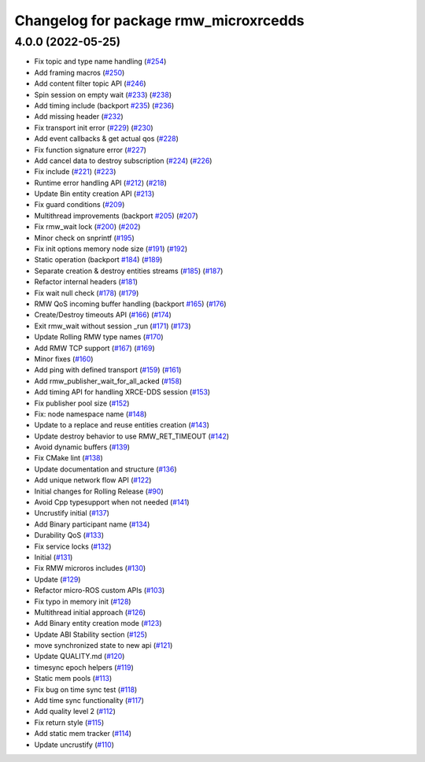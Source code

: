 ^^^^^^^^^^^^^^^^^^^^^^^^^^^^^^^^^^^^^^
Changelog for package rmw_microxrcedds
^^^^^^^^^^^^^^^^^^^^^^^^^^^^^^^^^^^^^^

4.0.0 (2022-05-25)
------------------
* Fix topic and type name handling (`#254 <https://github.com/micro-ROS/rmw-microxrcedds/issues/254>`_)
* Add framing macros (`#250 <https://github.com/micro-ROS/rmw-microxrcedds/issues/250>`_)
* Add content filter topic API (`#246 <https://github.com/micro-ROS/rmw-microxrcedds/issues/246>`_)
* Spin session on empty wait (`#233 <https://github.com/micro-ROS/rmw-microxrcedds/issues/233>`_) (`#238 <https://github.com/micro-ROS/rmw-microxrcedds/issues/238>`_)
* Add timing include (backport `#235 <https://github.com/micro-ROS/rmw-microxrcedds/issues/235>`_) (`#236 <https://github.com/micro-ROS/rmw-microxrcedds/issues/236>`_)
* Add missing header (`#232 <https://github.com/micro-ROS/rmw-microxrcedds/issues/232>`_)
* Fix transport init error (`#229 <https://github.com/micro-ROS/rmw-microxrcedds/issues/229>`_) (`#230 <https://github.com/micro-ROS/rmw-microxrcedds/issues/230>`_)
* Add event callbacks & get actual qos (`#228 <https://github.com/micro-ROS/rmw-microxrcedds/issues/228>`_)
* Fix function signature error (`#227 <https://github.com/micro-ROS/rmw-microxrcedds/issues/227>`_)
* Add cancel data to destroy subscription (`#224 <https://github.com/micro-ROS/rmw-microxrcedds/issues/224>`_) (`#226 <https://github.com/micro-ROS/rmw-microxrcedds/issues/226>`_)
* Fix include (`#221 <https://github.com/micro-ROS/rmw-microxrcedds/issues/221>`_) (`#223 <https://github.com/micro-ROS/rmw-microxrcedds/issues/223>`_)
* Runtime error handling API (`#212 <https://github.com/micro-ROS/rmw-microxrcedds/issues/212>`_) (`#218 <https://github.com/micro-ROS/rmw-microxrcedds/issues/218>`_)
* Update Bin entity creation API (`#213 <https://github.com/micro-ROS/rmw-microxrcedds/issues/213>`_)
* Fix guard conditions (`#209 <https://github.com/micro-ROS/rmw-microxrcedds/issues/209>`_)
* Multithread improvements (backport `#205 <https://github.com/micro-ROS/rmw-microxrcedds/issues/205>`_) (`#207 <https://github.com/micro-ROS/rmw-microxrcedds/issues/207>`_)
* Fix rmw_wait lock (`#200 <https://github.com/micro-ROS/rmw-microxrcedds/issues/200>`_) (`#202 <https://github.com/micro-ROS/rmw-microxrcedds/issues/202>`_)
* Minor check on snprintf (`#195 <https://github.com/micro-ROS/rmw-microxrcedds/issues/195>`_)
* Fix init options memory node size (`#191 <https://github.com/micro-ROS/rmw-microxrcedds/issues/191>`_) (`#192 <https://github.com/micro-ROS/rmw-microxrcedds/issues/192>`_)
* Static operation (backport `#184 <https://github.com/micro-ROS/rmw-microxrcedds/issues/184>`_) (`#189 <https://github.com/micro-ROS/rmw-microxrcedds/issues/189>`_)
* Separate creation & destroy entities streams (`#185 <https://github.com/micro-ROS/rmw-microxrcedds/issues/185>`_) (`#187 <https://github.com/micro-ROS/rmw-microxrcedds/issues/187>`_)
* Refactor internal headers (`#181 <https://github.com/micro-ROS/rmw-microxrcedds/issues/181>`_)
* Fix wait null check (`#178 <https://github.com/micro-ROS/rmw-microxrcedds/issues/178>`_) (`#179 <https://github.com/micro-ROS/rmw-microxrcedds/issues/179>`_)
* RMW QoS incoming buffer handling (backport `#165 <https://github.com/micro-ROS/rmw-microxrcedds/issues/165>`_) (`#176 <https://github.com/micro-ROS/rmw-microxrcedds/issues/176>`_)
* Create/Destroy timeouts API (`#166 <https://github.com/micro-ROS/rmw-microxrcedds/issues/166>`_) (`#174 <https://github.com/micro-ROS/rmw-microxrcedds/issues/174>`_)
* Exit rmw_wait without session _run (`#171 <https://github.com/micro-ROS/rmw-microxrcedds/issues/171>`_) (`#173 <https://github.com/micro-ROS/rmw-microxrcedds/issues/173>`_)
* Update Rolling RMW type names (`#170 <https://github.com/micro-ROS/rmw-microxrcedds/issues/170>`_)
* Add RMW TCP support (`#167 <https://github.com/micro-ROS/rmw-microxrcedds/issues/167>`_) (`#169 <https://github.com/micro-ROS/rmw-microxrcedds/issues/169>`_)
* Minor fixes (`#160 <https://github.com/micro-ROS/rmw-microxrcedds/issues/160>`_)
* Add ping with defined transport (`#159 <https://github.com/micro-ROS/rmw-microxrcedds/issues/159>`_) (`#161 <https://github.com/micro-ROS/rmw-microxrcedds/issues/161>`_)
* Add rmw_publisher_wait_for_all_acked (`#158 <https://github.com/micro-ROS/rmw-microxrcedds/issues/158>`_)
* Add timing API for handling XRCE-DDS session (`#153 <https://github.com/micro-ROS/rmw-microxrcedds/issues/153>`_)
* Fix publisher pool size (`#152 <https://github.com/micro-ROS/rmw-microxrcedds/issues/152>`_)
* Fix: node namespace name (`#148 <https://github.com/micro-ROS/rmw-microxrcedds/issues/148>`_)
* Update to a replace and reuse entities creation (`#143 <https://github.com/micro-ROS/rmw-microxrcedds/issues/143>`_)
* Update destroy behavior to use RMW_RET_TIMEOUT (`#142 <https://github.com/micro-ROS/rmw-microxrcedds/issues/142>`_)
* Avoid dynamic buffers (`#139 <https://github.com/micro-ROS/rmw-microxrcedds/issues/139>`_)
* Fix CMake lint (`#138 <https://github.com/micro-ROS/rmw-microxrcedds/issues/138>`_)
* Update documentation and structure (`#136 <https://github.com/micro-ROS/rmw-microxrcedds/issues/136>`_)
* Add unique network flow API (`#122 <https://github.com/micro-ROS/rmw-microxrcedds/issues/122>`_)
* Initial changes for Rolling Release (`#90 <https://github.com/micro-ROS/rmw-microxrcedds/issues/90>`_)
* Avoid Cpp typesupport when not needed (`#141 <https://github.com/micro-ROS/rmw-microxrcedds/issues/141>`_)
* Uncrustify initial (`#137 <https://github.com/micro-ROS/rmw-microxrcedds/issues/137>`_)
* Add Binary participant name (`#134 <https://github.com/micro-ROS/rmw-microxrcedds/issues/134>`_)
* Durability QoS (`#133 <https://github.com/micro-ROS/rmw-microxrcedds/issues/133>`_)
* Fix service locks (`#132 <https://github.com/micro-ROS/rmw-microxrcedds/issues/132>`_)
* Initial (`#131 <https://github.com/micro-ROS/rmw-microxrcedds/issues/131>`_)
* Fix RMW microros includes (`#130 <https://github.com/micro-ROS/rmw-microxrcedds/issues/130>`_)
* Update (`#129 <https://github.com/micro-ROS/rmw-microxrcedds/issues/129>`_)
* Refactor micro-ROS custom APIs (`#103 <https://github.com/micro-ROS/rmw-microxrcedds/issues/103>`_)
* Fix typo in memory init (`#128 <https://github.com/micro-ROS/rmw-microxrcedds/issues/128>`_)
* Multithread initial approach (`#126 <https://github.com/micro-ROS/rmw-microxrcedds/issues/126>`_)
* Add Binary entity creation mode (`#123 <https://github.com/micro-ROS/rmw-microxrcedds/issues/123>`_)
* Update ABI Stability section (`#125 <https://github.com/micro-ROS/rmw-microxrcedds/issues/125>`_)
* move synchronized state to new api (`#121 <https://github.com/micro-ROS/rmw-microxrcedds/issues/121>`_)
* Update QUALITY.md (`#120 <https://github.com/micro-ROS/rmw-microxrcedds/issues/120>`_)
* timesync epoch helpers (`#119 <https://github.com/micro-ROS/rmw-microxrcedds/issues/119>`_)
* Static mem pools (`#113 <https://github.com/micro-ROS/rmw-microxrcedds/issues/113>`_)
* Fix bug on time sync test (`#118 <https://github.com/micro-ROS/rmw-microxrcedds/issues/118>`_)
* Add time sync functionality (`#117 <https://github.com/micro-ROS/rmw-microxrcedds/issues/117>`_)
* Add quality level 2 (`#112 <https://github.com/micro-ROS/rmw-microxrcedds/issues/112>`_)
* Fix return style (`#115 <https://github.com/micro-ROS/rmw-microxrcedds/issues/115>`_)
* Add static mem tracker (`#114 <https://github.com/micro-ROS/rmw-microxrcedds/issues/114>`_)
* Update uncrustify (`#110 <https://github.com/micro-ROS/rmw-microxrcedds/issues/110>`_)
